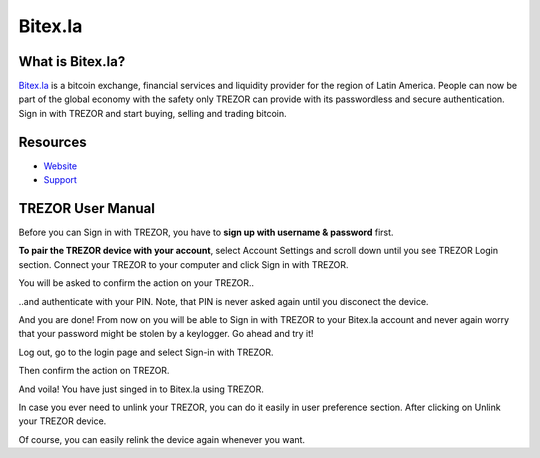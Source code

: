 Bitex.la
========

.. image:: images/bitex_logo.png

What is Bitex.la?
-------------------------

`Bitex.la <https://bitex.la>`_ is a bitcoin exchange, financial services and liquidity provider for the region of Latin America. 
People can now be part of the global economy with the safety only TREZOR can provide with its passwordless and secure authentication. 
Sign in with TREZOR and start buying, selling and trading bitcoin.

Resources
---------

- `Website <https://bitex.la>`_
- `Support <mailto:hola@bitex.la>`_

TREZOR User Manual
------------------

Before you can Sign in with TREZOR, you have to **sign up with username & password** first. 

.. image:: images/bitex01.png

**To pair the TREZOR device with your account**, select Account Settings and scroll down until you see TREZOR Login section. 
Connect your TREZOR to your computer and click Sign in with TREZOR.

.. image:: images/bitex02.png

You will be asked to confirm the action on your TREZOR..

.. image:: images/bitex03.png

..and authenticate with your PIN. Note, that PIN is never asked again until you disconect the device.

.. image:: images/bitex04.png

And you are done! From now on you will be able to Sign in with TREZOR to your Bitex.la account and never again worry that your password
might be stolen by a keylogger. Go ahead and try it!

Log out, go to the login page and select Sign-in with TREZOR.

.. image:: images/bitex05.png

Then confirm the action on TREZOR.

.. image:: images/bitex06.png

And voila! You have just singed in to Bitex.la using TREZOR.

.. image:: images/bitex07.png

In case you ever need to unlink your TREZOR, you can do it easily in user preference section.
After clicking on Unlink your TREZOR device.

.. image:: images/bitex08.png

Of course, you can easily relink the device again whenever you want.
